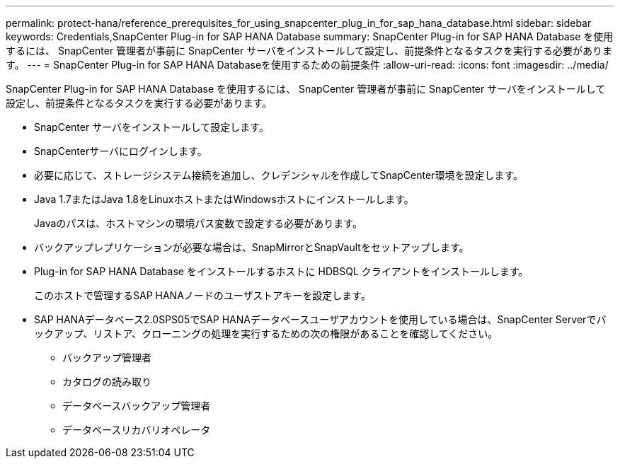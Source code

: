 ---
permalink: protect-hana/reference_prerequisites_for_using_snapcenter_plug_in_for_sap_hana_database.html 
sidebar: sidebar 
keywords: Credentials,SnapCenter Plug-in for SAP HANA Database 
summary: SnapCenter Plug-in for SAP HANA Database を使用するには、 SnapCenter 管理者が事前に SnapCenter サーバをインストールして設定し、前提条件となるタスクを実行する必要があります。 
---
= SnapCenter Plug-in for SAP HANA Databaseを使用するための前提条件
:allow-uri-read: 
:icons: font
:imagesdir: ../media/


[role="lead"]
SnapCenter Plug-in for SAP HANA Database を使用するには、 SnapCenter 管理者が事前に SnapCenter サーバをインストールして設定し、前提条件となるタスクを実行する必要があります。

* SnapCenter サーバをインストールして設定します。
* SnapCenterサーバにログインします。
* 必要に応じて、ストレージシステム接続を追加し、クレデンシャルを作成してSnapCenter環境を設定します。
* Java 1.7またはJava 1.8をLinuxホストまたはWindowsホストにインストールします。
+
Javaのパスは、ホストマシンの環境パス変数で設定する必要があります。

* バックアップレプリケーションが必要な場合は、SnapMirrorとSnapVaultをセットアップします。
* Plug-in for SAP HANA Database をインストールするホストに HDBSQL クライアントをインストールします。
+
このホストで管理するSAP HANAノードのユーザストアキーを設定します。

* SAP HANAデータベース2.0SPS05でSAP HANAデータベースユーザアカウントを使用している場合は、SnapCenter Serverでバックアップ、リストア、クローニングの処理を実行するための次の権限があることを確認してください。
+
** バックアップ管理者
** カタログの読み取り
** データベースバックアップ管理者
** データベースリカバリオペレータ



